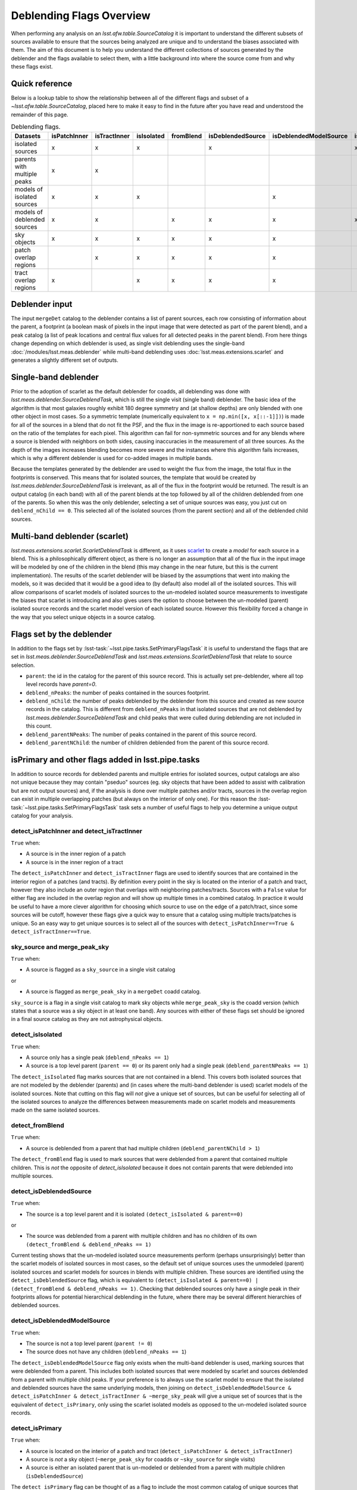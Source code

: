 #########################
Deblending Flags Overview
#########################

When performing any analysis on an `lsst.afw.table.SourceCatalog` it is important to understand the different subsets of sources available to ensure that the sources being analyzed are unique and to understand the biases associated with them. The aim of this document is to help you understand the different collections of sources generated by the deblender and the flags available to select them, with a little background into where the source come from and why these flags exist.

Quick reference
===============

Below is a lookup table to show the relationship between all of the different flags and subset of a `~lsst.afw.table.SourceCatalog`, placed here to make it easy to find in the future after you have read and understood the remainder of this page.

.. list-table:: Deblending flags.
   :header-rows: 1
   :align: center

   * - Datasets
     - isPatchInner
     - isTractInner
     - isIsolated
     - fromBlend
     - isDeblendedSource
     - isDeblendedModelSource
     - isPrimary
   * - isolated sources
     - x
     - x
     - x
     -
     - x
     -
     - x
   * - parents with multiple peaks
     - x
     - x
     -
     -
     -
     -
     -
   * - models of isolated sources
     - x
     - x
     - x
     -
     -
     - x
     -
   * - models of deblended sources
     - x
     - x
     -
     - x
     - x
     - x
     - x
   * - sky objects
     - x
     - x
     - x
     - x
     - x
     - x
     -
   * - patch overlap regions
     -
     - x
     - x
     - x
     - x
     - x
     -
   * - tract overlap regions
     - x
     -
     - x
     - x
     - x
     - x
     -

Deblender input
===============

The input ``mergeDet`` catalog to the deblender contains a list of parent sources, each row consisting of information about the parent, a footprint (a boolean mask of pixels in the input image that were detected as part of the parent blend), and a peak catalog (a list of peak locations and central flux values for all detected peaks in the parent blend). From here things change depending on which deblender is used, as single visit deblending uses the single-band :doc:`/modules/lsst.meas.deblender` while multi-band deblending uses :doc:`lsst.meas.extensions.scarlet` and generates a slightly different set of outputs.

Single-band deblender
=====================

Prior to the adoption of scarlet as the default deblender for coadds, all deblending was done with `lsst.meas.deblender.SourceDeblendTask`, which is still the single visit (single band) deblender. The basic idea of the algorithm is that most galaxies roughly exhibit 180 degree symmetry and (at shallow depths) are only blended with one other object in most cases. So a symmetric template (numerically equivalent to ``x = np.min([x, x[::-1]])``) is made for all of the sources in a blend that do not fit the PSF, and the flux in the image is re-apportioned to each source based on the ratio of the templates for each pixel. This algorithm can fail for non-symmetric sources and for any blends where a source is blended with neighbors on both sides, causing inaccuracies in the measurement of all three sources. As the depth of the images increases blending becomes more severe and the instances where this algorithm fails increases, which is why a different deblender is used for co-added images in multiple bands.

Because the templates generated by the deblender are used to weight the flux from the image, the total flux in the footprints is conserved. This means that for isolated sources, the template that would be created by `lsst.meas.deblender.SourceDeblendTask` is irrelevant, as all of the flux in the footprint would be returned. The result is an output catalog (in each band) with all of the parent blends at the top followed by all of the children deblended from one of the parents. So when this was the only deblender, selecting a set of unique sources was easy, you just cut on ``deblend_nChild == 0``. This selected all of the isolated sources (from the parent section) and all of the deblended child sources.

Multi-band deblender (scarlet)
==============================

`lsst.meas.extensions.scarlet.ScarletDeblendTask` is different, as it uses `scarlet <https://pmelchior.github.io/scarlet/>`__ to create a *model* for each source in a blend. This is a philosophically different object, as there is no longer an assumption that all of the flux in the input image will be modeled by one of the children in the blend (this may change in the near future, but this is the current implementation). The results of the scarlet deblender will be biased by the assumptions that went into making the models, so it was decided that it would be a good idea to (by default) also model all of the isolated sources. This will allow comparisons of scarlet models of isolated sources to the un-modeled isolated source measurements to investigate the biases that scarlet is introducing and also gives users the option to choose between the un-modeled (parent) isolated source records and the scarlet model version of each isolated source. However this flexibility forced a change in the way that you select unique objects in a source catalog.

Flags set by the deblender
==========================

In addition to the flags set by :lsst-task:`~lsst.pipe.tasks.SetPrimaryFlagsTask` it is useful to understand the flags that are set in `lsst.meas.deblender.SourceDeblendTask` and `lsst.meas.extensions.ScarletDeblendTask` that relate to source selection.

- ``parent``: the id in the catalog for the parent of this source record. This is actually set pre-deblender, where all top level records have `parent=0`.
- ``deblend_nPeaks``: the number of peaks contained in the sources footprint.
- ``deblend_nChild``: the number of peaks deblended by the deblender from this source and created as new source records in the catalog. This is different from ``deblend_nPeaks`` in that isolated sources that are not deblended by `lsst.meas.deblender.SourceDeblendTask` and child peaks that were culled during deblending are not included in this count.
- ``deblend_parentNPeaks``: The number of peaks contained in the parent of this source record.
- ``deblend_parentNChild``: the number of children deblended from the parent of this source record.

isPrimary and other flags added in lsst.pipe.tasks
==================================================

In addition to source records for deblended parents and multiple entries for isolated sources, output catalogs are also not unique because they may contain "pseduo" sources (eg. sky objects that have been added to assist with calibration but are not output sources) and, if the analysis is done over multiple patches and/or tracts, sources in the overlap region can exist in multiple overlapping patches (but always on the interior of only one). For this reason the :lsst-task:`~lsst.pipe.tasks.SetPrimaryFlagsTask` task sets a number of useful flags to help you determine a unique output catalog for your analysis.

detect\_isPatchInner and detect\_isTractInner
---------------------------------------------

``True`` when:

- A source is in the inner region of a patch
- A source is in the inner region of a tract


The ``detect_isPatchInner`` and ``detect_isTractInner`` flags are used to identify sources that are contained in the interior region of a patches (and tracts). By definition every point in the sky is located on the interior of a patch and tract, however they also include an outer region that overlaps with neighboring patches/tracts. Sources with a ``False`` value for either flag are included in the overlap region and will show up multiple times in a combined catalog. In practice it would be useful to have a more clever algorithm for choosing which source to use on the edge of a patch/tract, since some sources will be cutoff, however these flags give a quick way to ensure that a catalog using multiple tracts/patches is unique. So an easy way to get unique sources is to select all of the sources with ``detect_isPatchInner==True & detect_isTractInner==True``.

sky\_source and merge\_peak\_sky
--------------------------------

``True`` when:

- A source is flagged as a ``sky_source`` in a single visit catalog

or

- A source is flagged as ``merge_peak_sky`` in a ``mergeDet`` coadd catalog.

``sky_source`` is a flag in a single visit catalog to mark sky objects while ``merge_peak_sky`` is the coadd version (which states that a source was a sky object in at least one band). Any sources with either of these flags set should be ignored in a final source catalog as they are not astrophysical objects.


detect\_isIsolated
------------------

``True`` when:

- A source only has a single peak (``deblend_nPeaks == 1``)
- A source is a top level parent (``parent == 0``) or its parent only had a single peak (``deblend_parentNPeaks == 1``)

The ``detect_isIsolated`` flag marks sources that are not contained in a blend. This covers both isolated sources that are not modeled by the deblender (parents) and (in cases where the multi-band deblender is used) scarlet models of the isolated sources. Note that cutting on this flag will *not* give a unique set of sources, but can be useful for selecting all of the isolated sources to analyze the differences between measurements made on scarlet models and measurements made on the same isolated sources.

detect\_fromBlend
-----------------

``True`` when:

- A source is deblended from a parent that had multiple children (``deblend_parentNChild > 1``)

The ``detect_fromBlend`` flag is used to mark sources that were deblended from a parent that contained multiple children. This is *not* the opposite of `detect_isIsolated` because it does not contain parents that were deblended into multiple sources.

detect_isDeblendedSource
------------------------

``True`` when:

- The source is a top level parent and it is isolated ``(detect_isIsolated & parent==0)``

or

- The source was deblended from a parent with multiple children and has no children of its own ``(detect_fromBlend & deblend_nPeaks == 1)``

Current testing shows that the un-modeled isolated source measurements perform (perhaps unsurprisingly) better than the scarlet models of isolated sources in most cases, so the default set of unique sources uses the unmodeled (parent) isolated sources and scarlet models for sources in blends with multiple children. These sources are identified using the ``detect_isDeblendedSource`` flag, which is equivalent to ``(detect_isIsolated & parent==0) | (detect_fromBlend & deblend_nPeaks == 1)``. Checking that deblended sources only have a single peak in their footprints allows for potential hierarchical deblending in the future, where there may be several different hierarchies of deblended sources.

detect\_isDeblendedModelSource
------------------------------

``True`` when:

- The source is not a top level parent (``parent != 0``)
- The source does not have any children (``deblend_nPeaks == 1``)

The ``detect_isDeblendedModelSource`` flag only exists when the multi-band deblender is used, marking sources that were deblended from a parent. This includes both isolated sources that were modeled by scarlet and sources deblended from a parent with multiple child peaks. If your preference is to always use the scarlet model to ensure that the isolated and deblended sources have the same underlying models, then joining on ``detect_isDeblendedModelSource & detect_isPatchInner & detect_isTractInner & ~merge_sky_peak`` will give a unique set of sources that is the equivalent of ``detect_isPrimary``, only using the scarlet isolated models as opposed to the un-modeled isolated source records.

detect\_isPrimary
-----------------

``True`` when:

- A source is located on the interior of a patch and tract (``detect_isPatchInner & detect_isTractInner``)
- A source is *not* a sky object (``~merge_peak_sky`` for coadds or ``~sky_source`` for single visits)
- A source is either an isolated parent that is un-modeled or deblended from a parent with multiple children (``isDeblendedSource``)

The ``detect_isPrimary`` flag can be thought of as a flag to include the most common catalog of unique sources that users will want to make measurements on. However it is advised that users understand the assumptions made in using sources marked with this flag and whether or not it suits their needs.
